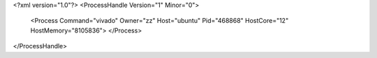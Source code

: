 <?xml version="1.0"?>
<ProcessHandle Version="1" Minor="0">
    <Process Command="vivado" Owner="zz" Host="ubuntu" Pid="468868" HostCore="12" HostMemory="8105836">
    </Process>
</ProcessHandle>
